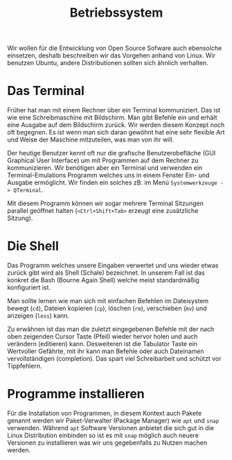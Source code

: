 #+title: Betriebssystem
Wir wollen für die Entwicklung von Open Source Sofware auch ebensolche einsetzen,
deshalb beschreiben wir das Vorgehen anhand von Linux. Wir benutzen Ubuntu, andere
Distributionen sollten sich ähnlich verhalten.
* Das Terminal
Früher hat man mit einem Rechner über ein Terminal kommuniziert. Das ist wie eine
Schreibmaschine mit Bildschirm. Man gibt Befehle ein und erhält eine Ausgabe auf
dem Bildschirm zurück. Wir werden diesem Konzept noch oft begegnen. Es ist wenn
man sich daran gewöhnt hat eine sehr flexible Art und Weise der Maschine
mitzuteilen, was man von ihr will. 

Der heutige Benutzer kennt oft nur die grafische Benutzerobefläche (GUI Graphical User Interface)
um mit Programmen auf dem Rechner zu kommunizieren. Wir benötigen aber ein Terminal
und verwenden ein Terminal-Emulations Programm welches uns in einem Fenster Ein- und Ausgabe
ermöglicht. Wir finden ein solches zB. im Menü ~Systemwerkzeuge -> QTerminal~.

Mit diesem Programm können wir sogar mehrere Terminal Sitzungen parallel geöffnet halten
(~<Ctrl+Shift+Tab>~ erzeugt eine zusätzliche Sitzung).

* Die Shell
Das Programm welches unsere Eingaben verwertet und uns wieder etwas zurück gibt wird als
Shell (Schale) bezeichnet. In unserem Fall ist das konkret die Bash (Bourne Again Shell)
welche meist standardmäßig konfiguriert ist.

Man sollte lernen wie man sich mit einfachen Befehlen im Dateisystem bewegt (~cd~),
Dateien kopieren (~cp~), löschen (~rm~), verschieben (~mv~) und anzeigen (~less~) kann.

Zu erwähnen ist das man die zuletzt eingegebenen Befehle mit der nach oben zeigenden Cursor Taste (Pfeil)
wieder hervor holen und auch verändern (editieren) kann. Desweiteren ist die Tabulator Taste
ein Wertvoller Gefährte, mit ihr kann man Befehle oder auch Dateinamen vervollständigen (completion).
Das spart viel Schreibarbeit und schützt vor Tippfehlern.

* Programme installieren
Für die Installation von Programmen, in diesem Kontext auch Pakete genannt werden wir 
Paket-Verwalter (Package Manager) wie ~apt~ und ~snap~ verwenden. Während ~apt~
Software Versionen anbietet die sich gut in die Linux Distribution einbinden so ist
es mit ~snap~ möglich auch neuere Versionen zu installieren was wir uns gegebenfalls
zu Nutzen machen werden.
